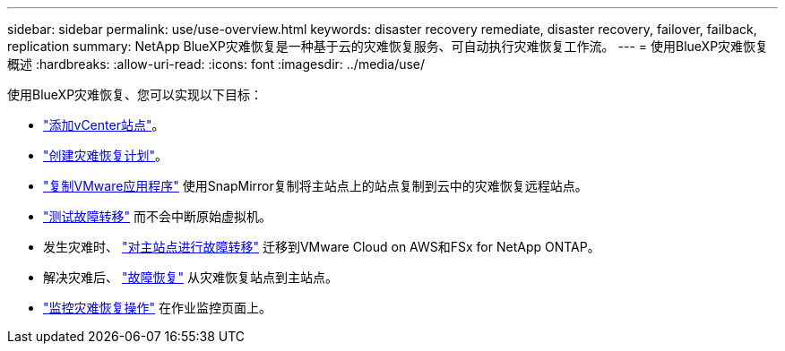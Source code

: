 ---
sidebar: sidebar 
permalink: use/use-overview.html 
keywords: disaster recovery remediate, disaster recovery, failover, failback, replication 
summary: NetApp BlueXP灾难恢复是一种基于云的灾难恢复服务、可自动执行灾难恢复工作流。 
---
= 使用BlueXP灾难恢复概述
:hardbreaks:
:allow-uri-read: 
:icons: font
:imagesdir: ../media/use/


[role="lead"]
使用BlueXP灾难恢复、您可以实现以下目标：

* link:../use/sites-add.html["添加vCenter站点"]。
* link:../use/drplan-create.html["创建灾难恢复计划"]。
* link:../use/replicate.html["复制VMware应用程序"] 使用SnapMirror复制将主站点上的站点复制到云中的灾难恢复远程站点。
* link:../use/failover.html["测试故障转移"] 而不会中断原始虚拟机。
* 发生灾难时、 link:../use/failover.html["对主站点进行故障转移"] 迁移到VMware Cloud on AWS和FSx for NetApp ONTAP。
* 解决灾难后、 link:../use/failback.html["故障恢复"] 从灾难恢复站点到主站点。
* link:../use/monitor.html["监控灾难恢复操作"] 在作业监控页面上。

